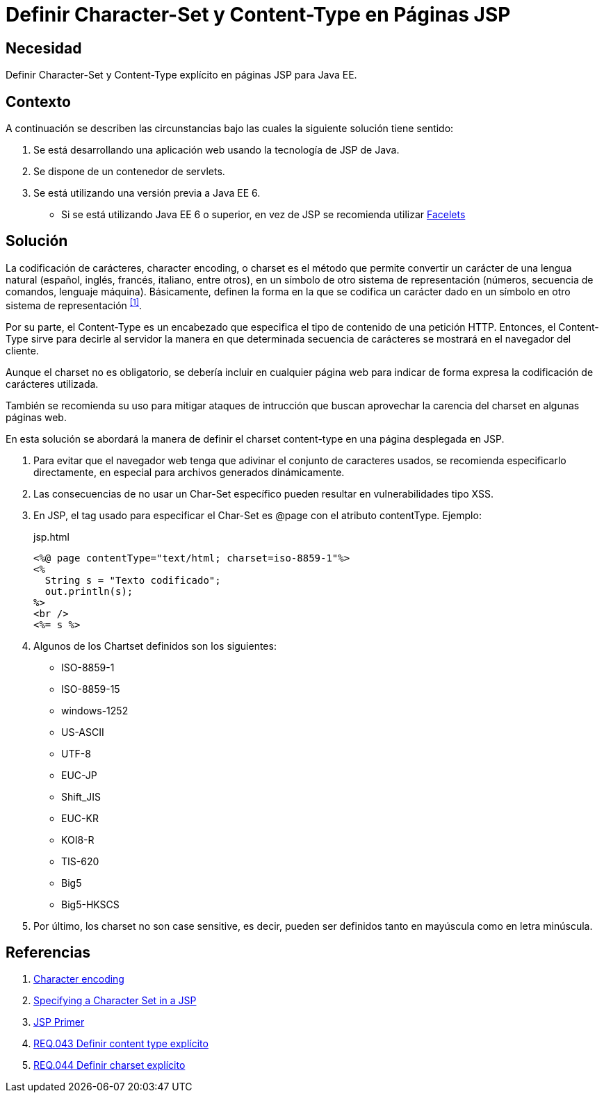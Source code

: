 :page-slug: products/defends/java/definir-charset-jsp/
:category: java
:page-description: Nuestros ethical hackers explican como evitar vulnerabilidades de seguridad mediante la programacion segura en Java al definir los parámetros Charset y Content-Type en páginas JSP. Éstos parámetros permiten definir el conjunto de caracteres utilizados por el navegador y ayudan a prevenir el XSS.
:page-keywords: Java, Seguridad, Charset, Content-Type, JSP, XSS.
:defends: yes

= Definir Character-Set y Content-Type en Páginas JSP

== Necesidad

Definir +Character-Set+ y +Content-Type+ explícito
en páginas +JSP+ para +Java EE+.

== Contexto

A continuación se describen las circunstancias
bajo las cuales la siguiente solución tiene sentido:

. Se está desarrollando una aplicación web
usando la tecnología de +JSP+ de +Java+.
. Se dispone de un contenedor de +servlets+.
. Se está utilizando una versión previa a +Java EE 6+.
* Si se está utilizando +Java EE 6+ o superior,
en vez de +JSP+ se recomienda utilizar
link:https://docs.oracle.com/javaee/6/tutorial/doc/giepx.html[Facelets]

== Solución

La codificación de carácteres, +character encoding+, o +charset+
es el método que permite convertir un carácter de una lengua natural
(español, inglés, francés, italiano, entre otros),
en un símbolo de otro sistema de representación
(números, secuencia de comandos, lenguaje máquina).
Básicamente, definen la forma en la que se codifica un carácter
dado en un símbolo en otro sistema de representación ^<<r1,[1]>>^.

Por su parte, el +Content-Type+ es un encabezado
que especifica el tipo de contenido de una petición +HTTP+.
Entonces, el +Content-Type+ sirve para decirle al servidor
la manera en que determinada secuencia de carácteres
se mostrará en el navegador del cliente.

Aunque el +charset+ no es obligatorio,
se debería incluir en cualquier página web
para indicar de forma expresa
la codificación de carácteres utilizada.

También se recomienda su uso para mitigar
ataques de intrucción que buscan aprovechar
la carencia del +charset+ en algunas páginas web.

En esta solución se abordará la manera de definir
el +charset+ +content-type+
en una página desplegada en +JSP+.

. Para evitar que el navegador web
tenga que adivinar el conjunto de caracteres usados,
se recomienda especificarlo directamente,
en especial para archivos generados dinámicamente.

. Las consecuencias de no usar un +Char-Set+ específico
pueden resultar en vulnerabilidades tipo +XSS+.

. En +JSP+, el tag usado para especificar el +Char-Set+
es +@page+ con el atributo +contentType+.
Ejemplo:
+
.jsp.html
[source, html, linenums]
----
<%@ page contentType="text/html; charset=iso-8859-1"%>
<%
  String s = "Texto codificado";
  out.println(s);
%>
<br />
<%= s %>
----

. Algunos de los +Chartset+ definidos son los siguientes:

* +ISO-8859-1+
* +ISO-8859-15+
* +windows-1252+
* +US-ASCII+
* +UTF-8+
* +EUC-JP+
* +Shift_JIS+
* +EUC-KR+
* +KOI8-R+
* +TIS-620+
* +Big5+
* +Big5-HKSCS+

. Por último, los +charset+ no son +case sensitive+,
es decir, pueden ser definidos tanto en mayúscula
como en letra minúscula.

== Referencias

. [[r1]] link:https://en.wikipedia.org/wiki/Character_encoding#Character_sets,_character_maps_and_code_pages[Character encoding]
. [[r2]] link:https://docs.oracle.com/cd/E28280_01/bi.1111/b32121/pbr_nls003.htm#RSPUB23729[Specifying a Character Set in a JSP]
. [[r3]] link:https://docs.oracle.com/cd/B10002_01/generic.903/a97681/jspprim.htm[JSP Primer]
. [[r4]] link:../../../products/rules/list/043/[REQ.043 Definir content type explícito]
. [[r5]] link:../../../products/rules/list/044/[REQ.044 Definir charset explícito]
